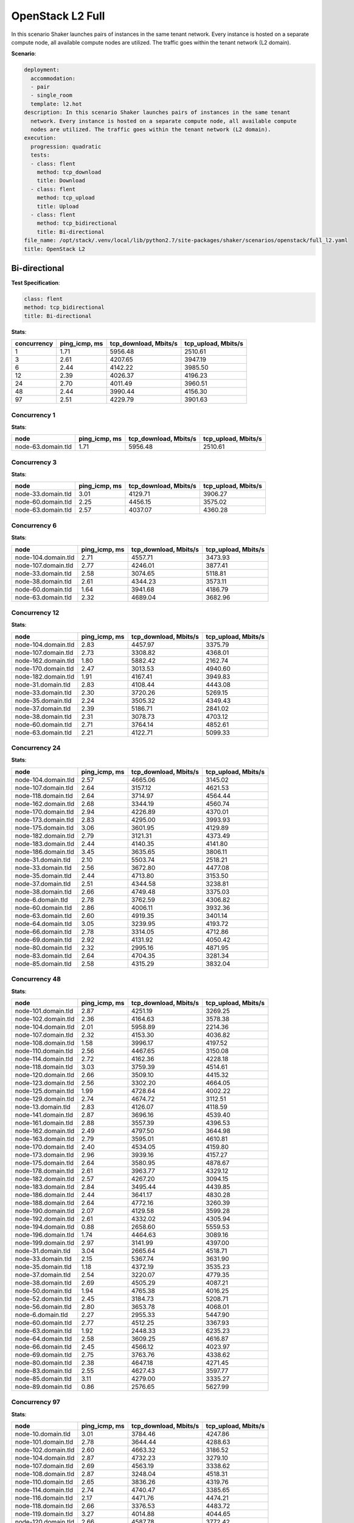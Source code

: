 .. _openstack_l2:

OpenStack L2 Full
*****************

In this scenario Shaker launches pairs of instances in the same tenant network.
Every instance is hosted on a separate compute node, all available compute
nodes are utilized. The traffic goes within the tenant network (L2 domain).

**Scenario**:

.. code-block:: yaml

    deployment:
      accommodation:
      - pair
      - single_room
      template: l2.hot
    description: In this scenario Shaker launches pairs of instances in the same tenant
      network. Every instance is hosted on a separate compute node, all available compute
      nodes are utilized. The traffic goes within the tenant network (L2 domain).
    execution:
      progression: quadratic
      tests:
      - class: flent
        method: tcp_download
        title: Download
      - class: flent
        method: tcp_upload
        title: Upload
      - class: flent
        method: tcp_bidirectional
        title: Bi-directional
    file_name: /opt/stack/.venv/local/lib/python2.7/site-packages/shaker/scenarios/openstack/full_l2.yaml
    title: OpenStack L2

Bi-directional
==============

**Test Specification**:

.. code-block:: yaml

    class: flent
    method: tcp_bidirectional
    title: Bi-directional

.. image:: 31c0c798-db9b-458c-aca5-d0f797a88dc6.*

**Stats**:

===========  =============  =====================  ===================
concurrency  ping_icmp, ms  tcp_download, Mbits/s  tcp_upload, Mbits/s
===========  =============  =====================  ===================
          1           1.71                5956.48              2510.61
          3           2.61                4207.65              3947.19
          6           2.44                4142.22              3985.50
         12           2.39                4026.37              4196.23
         24           2.70                4011.49              3960.51
         48           2.44                3990.44              4156.30
         97           2.51                4229.79              3901.63
===========  =============  =====================  ===================

Concurrency 1
-------------

**Stats**:

==================  =============  =====================  ===================
node                ping_icmp, ms  tcp_download, Mbits/s  tcp_upload, Mbits/s
==================  =============  =====================  ===================
node-63.domain.tld           1.71                5956.48              2510.61
==================  =============  =====================  ===================

Concurrency 3
-------------

**Stats**:

==================  =============  =====================  ===================
node                ping_icmp, ms  tcp_download, Mbits/s  tcp_upload, Mbits/s
==================  =============  =====================  ===================
node-33.domain.tld           3.01                4129.71              3906.27
node-60.domain.tld           2.25                4456.15              3575.02
node-63.domain.tld           2.57                4037.07              4360.28
==================  =============  =====================  ===================

Concurrency 6
-------------

**Stats**:

===================  =============  =====================  ===================
node                 ping_icmp, ms  tcp_download, Mbits/s  tcp_upload, Mbits/s
===================  =============  =====================  ===================
node-104.domain.tld           2.71                4557.71              3473.93
node-107.domain.tld           2.77                4246.01              3877.41
node-33.domain.tld            2.58                3074.65              5118.81
node-38.domain.tld            2.61                4344.23              3573.11
node-60.domain.tld            1.64                3941.68              4186.79
node-63.domain.tld            2.32                4689.04              3682.96
===================  =============  =====================  ===================

Concurrency 12
--------------

**Stats**:

===================  =============  =====================  ===================
node                 ping_icmp, ms  tcp_download, Mbits/s  tcp_upload, Mbits/s
===================  =============  =====================  ===================
node-104.domain.tld           2.83                4457.97              3375.79
node-107.domain.tld           2.73                3308.82              4368.01
node-162.domain.tld           1.80                5882.42              2162.74
node-170.domain.tld           2.47                3013.53              4940.60
node-182.domain.tld           1.91                4167.41              3949.83
node-31.domain.tld            2.83                4108.44              4443.08
node-33.domain.tld            2.30                3720.26              5269.15
node-35.domain.tld            2.24                3505.32              4349.43
node-37.domain.tld            2.39                5186.71              2841.02
node-38.domain.tld            2.31                3078.73              4703.12
node-60.domain.tld            2.71                3764.14              4852.61
node-63.domain.tld            2.21                4122.71              5099.33
===================  =============  =====================  ===================

Concurrency 24
--------------

**Stats**:

===================  =============  =====================  ===================
node                 ping_icmp, ms  tcp_download, Mbits/s  tcp_upload, Mbits/s
===================  =============  =====================  ===================
node-104.domain.tld           2.57                4665.06              3145.02
node-107.domain.tld           2.64                3157.12              4621.53
node-118.domain.tld           2.64                3714.97              4564.44
node-162.domain.tld           2.68                3344.19              4560.74
node-170.domain.tld           2.94                4226.89              4370.01
node-173.domain.tld           2.83                4295.00              3993.93
node-175.domain.tld           3.06                3601.95              4129.89
node-182.domain.tld           2.79                3121.31              4373.49
node-183.domain.tld           2.44                4140.35              4141.80
node-186.domain.tld           3.45                3635.65              3806.11
node-31.domain.tld            2.10                5503.74              2518.21
node-33.domain.tld            2.56                3672.80              4477.08
node-35.domain.tld            2.44                4713.80              3153.50
node-37.domain.tld            2.51                4344.58              3238.81
node-38.domain.tld            2.66                4749.48              3375.03
node-6.domain.tld             2.78                3762.59              4306.82
node-60.domain.tld            2.86                4006.11              3932.36
node-63.domain.tld            2.60                4919.35              3401.14
node-64.domain.tld            3.05                3239.95              4193.72
node-66.domain.tld            2.78                3314.05              4712.86
node-69.domain.tld            2.92                4131.92              4050.42
node-80.domain.tld            2.32                2995.16              4871.95
node-83.domain.tld            2.64                4704.35              3281.34
node-85.domain.tld            2.58                4315.29              3832.04
===================  =============  =====================  ===================

Concurrency 48
--------------

**Stats**:

===================  =============  =====================  ===================
node                 ping_icmp, ms  tcp_download, Mbits/s  tcp_upload, Mbits/s
===================  =============  =====================  ===================
node-101.domain.tld           2.87                4251.19              3269.25
node-102.domain.tld           2.36                4164.63              3578.38
node-104.domain.tld           2.01                5958.89              2214.36
node-107.domain.tld           2.32                4153.30              4036.82
node-108.domain.tld           1.58                3996.17              4197.52
node-110.domain.tld           2.56                4467.65              3150.08
node-114.domain.tld           2.72                4162.36              4228.18
node-118.domain.tld           3.03                3759.39              4514.61
node-120.domain.tld           2.66                3509.10              4415.32
node-123.domain.tld           2.56                3302.20              4664.05
node-125.domain.tld           1.99                4728.64              4002.22
node-129.domain.tld           2.74                4674.72              3112.51
node-13.domain.tld            2.83                4126.07              4118.59
node-141.domain.tld           2.87                3696.16              4539.40
node-161.domain.tld           2.88                3557.39              4396.53
node-162.domain.tld           2.49                4797.50              3644.98
node-163.domain.tld           2.79                3595.01              4610.81
node-170.domain.tld           2.40                4534.05              4159.80
node-173.domain.tld           2.96                3939.16              4157.27
node-175.domain.tld           2.64                3580.95              4878.67
node-178.domain.tld           2.61                3963.77              4329.12
node-182.domain.tld           2.57                4267.20              3094.15
node-183.domain.tld           2.84                3495.44              4439.85
node-186.domain.tld           2.44                3641.17              4830.28
node-188.domain.tld           2.64                4772.16              3260.39
node-190.domain.tld           2.07                4129.58              3599.28
node-192.domain.tld           2.61                4332.02              4305.94
node-194.domain.tld           0.88                2658.60              5559.53
node-196.domain.tld           1.74                4464.63              3089.16
node-199.domain.tld           2.97                3141.99              4397.00
node-31.domain.tld            3.04                2665.64              4518.71
node-33.domain.tld            2.15                5367.74              3631.90
node-35.domain.tld            1.18                4372.19              3535.23
node-37.domain.tld            2.54                3220.07              4779.35
node-38.domain.tld            2.69                4505.29              4087.21
node-50.domain.tld            1.94                4765.38              4016.25
node-52.domain.tld            2.45                3184.73              5208.71
node-56.domain.tld            2.80                3653.78              4068.01
node-6.domain.tld             2.27                2955.33              5447.90
node-60.domain.tld            2.77                4512.25              3367.93
node-63.domain.tld            1.92                2448.33              6235.23
node-64.domain.tld            2.58                3609.25              4616.87
node-66.domain.tld            2.45                4566.12              4023.97
node-69.domain.tld            2.75                3763.76              4338.62
node-80.domain.tld            2.38                4647.18              4271.45
node-83.domain.tld            2.55                4627.43              3597.77
node-85.domain.tld            3.11                4279.00              3335.27
node-89.domain.tld            0.86                2576.65              5627.99
===================  =============  =====================  ===================

Concurrency 97
--------------

**Stats**:

===================  =============  =====================  ===================
node                 ping_icmp, ms  tcp_download, Mbits/s  tcp_upload, Mbits/s
===================  =============  =====================  ===================
node-10.domain.tld            3.01                3784.46              4247.86
node-101.domain.tld           2.78                3644.44              4288.63
node-102.domain.tld           2.60                4663.32              3186.52
node-104.domain.tld           2.87                4732.23              3279.10
node-107.domain.tld           2.69                4563.19              3338.62
node-108.domain.tld           2.87                3248.04              4518.31
node-110.domain.tld           2.65                3836.26              4319.76
node-114.domain.tld           2.74                4740.47              3385.65
node-116.domain.tld           2.17                4471.76              4474.21
node-118.domain.tld           2.66                3376.53              4483.72
node-119.domain.tld           3.27                4014.88              4044.65
node-120.domain.tld           2.66                4587.78              3772.42
node-123.domain.tld           2.75                4800.29              3517.41
node-125.domain.tld           2.68                4685.76              3387.58
node-127.domain.tld           1.47                5783.08              2571.41
node-129.domain.tld           1.88                6462.18              1919.31
node-13.domain.tld            2.92                4064.11              3978.20
node-131.domain.tld           2.09                2974.15              4875.43
node-133.domain.tld           2.17                5405.83              2660.09
node-135.domain.tld           2.18                4594.88              3769.85
node-137.domain.tld           2.96                3975.07              4059.75
node-139.domain.tld           2.16                3081.38              4994.68
node-14.domain.tld            0.98                3857.65              4188.45
node-140.domain.tld           2.46                3549.88              4595.90
node-141.domain.tld           2.82                4228.06              3496.65
node-144.domain.tld           2.40                4364.03              3421.70
node-145.domain.tld           3.04                3883.49              3879.71
node-146.domain.tld           2.88                4322.72              3366.99
node-148.domain.tld           2.60                3862.99              4805.93
node-15.domain.tld            2.43                4780.95              3126.02
node-151.domain.tld           2.82                3984.93              4046.55
node-152.domain.tld           2.73                3250.06              4082.12
node-154.domain.tld           2.55                4911.06              3561.73
node-156.domain.tld           1.93                5775.91              2912.39
node-158.domain.tld           2.05                3115.60              5308.19
node-161.domain.tld           2.74                3654.17              4361.04
node-162.domain.tld           2.45                3816.78              3824.62
node-163.domain.tld           1.55                5280.00              2775.14
node-166.domain.tld           2.06                4206.54              3784.19
node-168.domain.tld           2.78                3852.40              4341.74
node-170.domain.tld           2.81                4261.48              4118.79
node-173.domain.tld           2.71                2899.53              5078.68
node-175.domain.tld           1.62                3799.67              4577.46
node-178.domain.tld           2.77                4092.21              4114.11
node-182.domain.tld           2.13                5809.24              2448.70
node-183.domain.tld           2.95                3422.82              4444.16
node-185.domain.tld           2.53                5207.60              2526.80
node-186.domain.tld           1.34                4496.03              3685.32
node-188.domain.tld           3.04                3985.29              4073.53
node-19.domain.tld            2.83                4449.34              3950.49
node-190.domain.tld           1.73                4757.46              4046.45
node-192.domain.tld           1.71                5215.04              4532.26
node-194.domain.tld           2.76                3867.15              4232.34
node-196.domain.tld           2.74                3901.38              4278.86
node-199.domain.tld           2.55                4991.48              2990.22
node-2.domain.tld             2.98                3836.36              4238.39
node-21.domain.tld            2.63                4711.88              3251.09
node-23.domain.tld            2.95                3876.75              3938.47
node-26.domain.tld            2.40                4467.60              3508.01
node-27.domain.tld            2.28                4963.79              3019.53
node-28.domain.tld            2.05                5468.37              3457.90
node-31.domain.tld            2.49                3571.49              4303.93
node-33.domain.tld            3.22                3653.08              4047.38
node-35.domain.tld            2.77                4461.08              3406.55
node-37.domain.tld            1.84                6514.03              2322.76
node-38.domain.tld            2.54                4604.07              4237.13
node-42.domain.tld            2.60                4965.79              3306.29
node-43.domain.tld            2.65                3996.08              4062.43
node-46.domain.tld            2.54                4484.54              3770.04
node-47.domain.tld            2.68                3515.58              5128.08
node-5.domain.tld             2.94                4291.20              4111.62
node-50.domain.tld            2.27                2970.70              4972.64
node-52.domain.tld            2.73                3904.29              4542.66
node-56.domain.tld            3.20                3728.67              3906.43
node-57.domain.tld            2.90                4209.49              3294.72
node-58.domain.tld            2.49                3317.37              4382.47
node-6.domain.tld             2.17                4427.66              3824.59
node-60.domain.tld            2.68                3258.19              4769.35
node-63.domain.tld            2.77                3731.96              4207.31
node-64.domain.tld            2.65                3789.39              4472.09
node-66.domain.tld            2.48                4716.09              3673.87
node-69.domain.tld            1.93                3748.97              4300.06
node-71.domain.tld            2.20                3836.30              4062.56
node-73.domain.tld            2.69                4517.85              3405.64
node-76.domain.tld            2.63                3177.62              4889.41
node-77.domain.tld            2.55                4691.12              3879.04
node-79.domain.tld            2.00                4616.56              2925.16
node-80.domain.tld            3.10                3962.14              3838.13
node-82.domain.tld            2.96                4293.39              4168.84
node-83.domain.tld            1.70                4573.02              4222.81
node-85.domain.tld            3.06                3912.16              4020.00
node-87.domain.tld            2.41                3638.33              4224.89
node-89.domain.tld            2.69                3693.57              4577.78
node-91.domain.tld            2.79                4655.91              3239.34
node-93.domain.tld            2.51                3689.37              4487.85
node-96.domain.tld            2.52                4642.74              3587.69
node-99.domain.tld            1.72                3861.85              4422.90
===================  =============  =====================  ===================

Download
========

**Test Specification**:

.. code-block:: yaml

    class: flent
    method: tcp_download
    title: Download

.. image:: d0b46684-75af-4d8b-a282-a5336c284c08.*

**Stats**:

===========  =============  =====================
concurrency  ping_icmp, ms  tcp_download, Mbits/s
===========  =============  =====================
          1           2.16                6158.73
          3           1.91                7168.31
          6           2.02                6699.87
         12           1.93                6962.48
         24           1.98                6804.42
         48           1.96                6688.44
         97           1.91                6849.95
===========  =============  =====================

Concurrency 1
-------------

**Stats**:

==================  =============  =====================
node                ping_icmp, ms  tcp_download, Mbits/s
==================  =============  =====================
node-63.domain.tld           2.16                6158.73
==================  =============  =====================

Concurrency 3
-------------

**Stats**:

==================  =============  =====================
node                ping_icmp, ms  tcp_download, Mbits/s
==================  =============  =====================
node-33.domain.tld           1.93                7268.44
node-60.domain.tld           1.70                7667.30
node-63.domain.tld           2.08                6569.19
==================  =============  =====================

Concurrency 6
-------------

**Stats**:

===================  =============  =====================
node                 ping_icmp, ms  tcp_download, Mbits/s
===================  =============  =====================
node-104.domain.tld           2.12                6275.38
node-107.domain.tld           2.06                6502.40
node-33.domain.tld            1.92                6908.32
node-38.domain.tld            1.71                7947.37
node-60.domain.tld            2.14                6137.23
node-63.domain.tld            2.16                6428.51
===================  =============  =====================

Concurrency 12
--------------

**Stats**:

===================  =============  =====================
node                 ping_icmp, ms  tcp_download, Mbits/s
===================  =============  =====================
node-104.domain.tld           1.85                7299.81
node-107.domain.tld           1.74                7804.58
node-162.domain.tld           2.03                6680.64
node-170.domain.tld           1.74                7522.71
node-182.domain.tld           1.93                6904.67
node-31.domain.tld            1.95                6937.16
node-33.domain.tld            1.80                7400.94
node-35.domain.tld            1.99                6457.84
node-37.domain.tld            2.13                6282.90
node-38.domain.tld            2.19                6214.55
node-60.domain.tld            2.08                6643.84
node-63.domain.tld            1.76                7400.05
===================  =============  =====================

Concurrency 24
--------------

**Stats**:

===================  =============  =====================
node                 ping_icmp, ms  tcp_download, Mbits/s
===================  =============  =====================
node-104.domain.tld           1.89                7550.64
node-107.domain.tld           1.72                7896.51
node-118.domain.tld           1.99                6707.18
node-162.domain.tld           1.90                7289.08
node-170.domain.tld           2.14                6237.33
node-173.domain.tld           1.89                7260.93
node-175.domain.tld           1.75                7701.26
node-182.domain.tld           1.93                6962.98
node-183.domain.tld           2.11                6512.16
node-186.domain.tld           2.05                6346.68
node-31.domain.tld            1.92                7101.47
node-33.domain.tld            2.12                6307.38
node-35.domain.tld            1.96                6945.70
node-37.domain.tld            2.02                6676.56
node-38.domain.tld            2.36                5657.73
node-6.domain.tld             1.68                7739.82
node-60.domain.tld            2.22                6071.31
node-63.domain.tld            2.08                6590.70
node-64.domain.tld            1.90                7054.93
node-66.domain.tld            2.05                6238.28
node-69.domain.tld            1.68                7873.55
node-80.domain.tld            2.09                6067.90
node-83.domain.tld            2.04                6309.97
node-85.domain.tld            2.15                6205.97
===================  =============  =====================

Concurrency 48
--------------

**Stats**:

===================  =============  =====================
node                 ping_icmp, ms  tcp_download, Mbits/s
===================  =============  =====================
node-101.domain.tld           1.81                7076.48
node-102.domain.tld           1.81                7473.93
node-104.domain.tld           2.11                6396.98
node-107.domain.tld           1.55                7521.83
node-108.domain.tld           2.23                6177.01
node-110.domain.tld           2.07                6531.66
node-114.domain.tld           2.06                6387.91
node-118.domain.tld           2.07                6594.98
node-120.domain.tld           2.16                6159.61
node-123.domain.tld           1.88                7027.73
node-125.domain.tld           2.33                5817.55
node-129.domain.tld           1.70                7945.71
node-13.domain.tld            1.99                6751.68
node-141.domain.tld           2.21                6075.71
node-161.domain.tld           1.81                7401.20
node-162.domain.tld           2.18                6210.56
node-163.domain.tld           1.80                7291.88
node-170.domain.tld           1.86                7239.89
node-173.domain.tld           1.91                7105.21
node-175.domain.tld           1.84                7476.81
node-178.domain.tld           2.03                6448.84
node-182.domain.tld           2.06                6842.47
node-183.domain.tld           1.75                7725.56
node-186.domain.tld           2.01                6609.34
node-188.domain.tld           2.17                6150.33
node-190.domain.tld           2.03                6356.78
node-192.domain.tld           2.26                6119.14
node-194.domain.tld           2.16                6007.97
node-196.domain.tld           1.66                7961.12
node-199.domain.tld           2.06                6508.80
node-31.domain.tld            2.19                6272.22
node-33.domain.tld            1.84                7154.33
node-35.domain.tld            1.83                7300.18
node-37.domain.tld            1.97                6949.31
node-38.domain.tld            2.24                5999.33
node-50.domain.tld            1.84                7490.39
node-52.domain.tld            0.32                2977.88
node-56.domain.tld            2.20                6072.12
node-6.domain.tld             2.18                6189.29
node-60.domain.tld            1.78                7433.55
node-63.domain.tld            1.86                7481.29
node-64.domain.tld            1.98                6687.26
node-66.domain.tld            1.80                7406.09
node-69.domain.tld            1.69                7618.44
node-80.domain.tld            2.20                6064.22
node-83.domain.tld            2.10                6102.73
node-85.domain.tld            2.19                6101.86
node-89.domain.tld            2.12                6349.80
===================  =============  =====================

Concurrency 97
--------------

**Stats**:

===================  =============  =====================
node                 ping_icmp, ms  tcp_download, Mbits/s
===================  =============  =====================
node-10.domain.tld            2.15                6271.69
node-101.domain.tld           1.17                7254.11
node-102.domain.tld           1.78                7605.54
node-104.domain.tld           2.12                6494.07
node-107.domain.tld           1.78                7706.24
node-108.domain.tld           2.15                6182.63
node-110.domain.tld           2.13                6308.67
node-114.domain.tld           1.86                7392.43
node-116.domain.tld           2.02                6249.93
node-118.domain.tld           2.12                6107.34
node-119.domain.tld           2.12                6353.08
node-120.domain.tld           1.80                7447.32
node-123.domain.tld           2.15                6289.15
node-125.domain.tld           2.17                6170.60
node-127.domain.tld           2.06                6413.50
node-129.domain.tld           1.82                7433.55
node-13.domain.tld            2.23                6138.15
node-131.domain.tld           1.67                7692.70
node-133.domain.tld           1.71                7328.75
node-135.domain.tld           2.04                6391.05
node-137.domain.tld           1.96                6916.53
node-139.domain.tld           2.19                6244.69
node-14.domain.tld            2.08                6355.81
node-140.domain.tld           1.86                7096.43
node-141.domain.tld           2.08                6306.10
node-144.domain.tld           2.02                6807.12
node-145.domain.tld           2.28                5931.90
node-146.domain.tld           1.96                6894.59
node-148.domain.tld           1.80                7307.53
node-15.domain.tld            1.81                7582.77
node-151.domain.tld           2.21                5995.43
node-152.domain.tld           2.12                6359.72
node-154.domain.tld           1.77                7384.59
node-156.domain.tld           1.53                6309.03
node-158.domain.tld           2.16                6242.52
node-161.domain.tld           2.10                6534.47
node-162.domain.tld           2.16                6370.40
node-163.domain.tld           1.72                7578.80
node-166.domain.tld           1.95                7098.80
node-168.domain.tld           2.14                6303.41
node-170.domain.tld           2.10                6579.85
node-173.domain.tld           2.18                6326.53
node-175.domain.tld           1.93                7048.81
node-178.domain.tld           2.00                7075.32
node-182.domain.tld           1.76                7641.65
node-183.domain.tld           1.72                7612.63
node-185.domain.tld           2.09                6044.92
node-186.domain.tld           1.73                7400.94
node-188.domain.tld           1.87                7430.09
node-19.domain.tld            2.02                6849.53
node-190.domain.tld           2.14                6291.88
node-192.domain.tld           1.72                7818.09
node-194.domain.tld           1.35                7250.58
node-196.domain.tld           1.67                8130.50
node-199.domain.tld           1.70                7063.20
node-2.domain.tld             1.65                7576.02
node-21.domain.tld            1.55                6708.24
node-23.domain.tld            2.15                6316.56
node-26.domain.tld            2.20                6104.77
node-27.domain.tld            1.65                8021.87
node-28.domain.tld            2.21                6197.98
node-31.domain.tld            1.84                7285.46
node-33.domain.tld            1.78                7493.27
node-35.domain.tld            1.96                6523.79
node-37.domain.tld            1.92                6958.20
node-38.domain.tld            1.82                7298.73
node-42.domain.tld            1.82                7347.38
node-43.domain.tld            2.05                6421.65
node-46.domain.tld            1.92                6926.01
node-47.domain.tld            1.35                7305.80
node-5.domain.tld             2.07                6489.19
node-50.domain.tld            1.82                7424.65
node-52.domain.tld            1.80                7157.00
node-56.domain.tld            1.71                7794.90
node-57.domain.tld            2.07                6460.09
node-58.domain.tld            1.57                8362.34
node-6.domain.tld             2.15                6200.98
node-60.domain.tld            2.12                6241.45
node-63.domain.tld            1.70                7811.28
node-64.domain.tld            2.09                6355.77
node-66.domain.tld            1.79                7293.85
node-69.domain.tld            2.14                5989.40
node-71.domain.tld            2.07                6426.13
node-73.domain.tld            1.54                7431.64
node-76.domain.tld            2.13                6208.68
node-77.domain.tld            1.85                7318.23
node-79.domain.tld            1.59                6157.08
node-80.domain.tld            1.69                7652.52
node-82.domain.tld            2.24                6408.74
node-83.domain.tld            2.11                6170.53
node-85.domain.tld            1.68                6654.28
node-87.domain.tld            1.62                6442.55
node-89.domain.tld            1.79                7711.55
node-91.domain.tld            2.16                6309.05
node-93.domain.tld            2.07                5852.12
node-96.domain.tld            1.62                6447.62
node-99.domain.tld            1.75                7771.68
===================  =============  =====================

Upload
======

**Test Specification**:

.. code-block:: yaml

    class: flent
    method: tcp_upload
    title: Upload

.. image:: 40017e10-fbcf-46d6-a652-953d3fffd038.*

**Stats**:

===========  =============  ===================
concurrency  ping_icmp, ms  tcp_upload, Mbits/s
===========  =============  ===================
          1           2.42              5736.11
          3           2.40              6145.09
          6           2.15              6904.19
         12           2.11              7007.88
         24           2.08              7088.64
         48           2.13              6930.26
         97           2.14              6919.27
===========  =============  ===================

Concurrency 1
-------------

**Stats**:

==================  =============  ===================
node                ping_icmp, ms  tcp_upload, Mbits/s
==================  =============  ===================
node-63.domain.tld           2.42              5736.11
==================  =============  ===================

Concurrency 3
-------------

**Stats**:

==================  =============  ===================
node                ping_icmp, ms  tcp_upload, Mbits/s
==================  =============  ===================
node-33.domain.tld           2.27              6541.54
node-60.domain.tld           2.41              6133.55
node-63.domain.tld           2.52              5760.17
==================  =============  ===================

Concurrency 6
-------------

**Stats**:

===================  =============  ===================
node                 ping_icmp, ms  tcp_upload, Mbits/s
===================  =============  ===================
node-104.domain.tld           2.02              7183.05
node-107.domain.tld           1.84              7922.05
node-33.domain.tld            2.60              5806.30
node-38.domain.tld            2.30              6429.33
node-60.domain.tld            1.83              7834.27
node-63.domain.tld            2.30              6250.14
===================  =============  ===================

Concurrency 12
--------------

**Stats**:

===================  =============  ===================
node                 ping_icmp, ms  tcp_upload, Mbits/s
===================  =============  ===================
node-104.domain.tld           1.88              7829.94
node-107.domain.tld           1.81              8050.55
node-162.domain.tld           1.98              7496.39
node-170.domain.tld           2.26              6487.37
node-182.domain.tld           2.07              7173.40
node-31.domain.tld            1.83              7592.78
node-33.domain.tld            1.96              7389.17
node-35.domain.tld            2.45              6103.92
node-37.domain.tld            1.88              7571.15
node-38.domain.tld            2.35              6172.75
node-60.domain.tld            2.40              6255.05
node-63.domain.tld            2.45              5972.06
===================  =============  ===================

Concurrency 24
--------------

**Stats**:

===================  =============  ===================
node                 ping_icmp, ms  tcp_upload, Mbits/s
===================  =============  ===================
node-104.domain.tld           1.83              7855.21
node-107.domain.tld           2.40              6279.43
node-118.domain.tld           1.74              8128.61
node-162.domain.tld           1.95              7365.63
node-170.domain.tld           2.27              6805.82
node-173.domain.tld           1.81              7889.94
node-175.domain.tld           2.38              6406.78
node-182.domain.tld           2.40              6107.22
node-183.domain.tld           2.24              6847.47
node-186.domain.tld           2.04              6983.52
node-31.domain.tld            1.77              8050.89
node-33.domain.tld            1.84              7564.47
node-35.domain.tld            2.14              5897.26
node-37.domain.tld            1.87              7831.94
node-38.domain.tld            1.87              7611.12
node-6.domain.tld             1.87              7934.42
node-60.domain.tld            1.83              8043.81
node-63.domain.tld            2.47              5853.63
node-64.domain.tld            2.38              6178.55
node-66.domain.tld            1.88              7904.73
node-69.domain.tld            2.26              6343.36
node-80.domain.tld            1.84              7915.54
node-83.domain.tld            2.53              6183.71
node-85.domain.tld            2.38              6144.35
===================  =============  ===================

Concurrency 48
--------------

**Stats**:

===================  =============  ===================
node                 ping_icmp, ms  tcp_upload, Mbits/s
===================  =============  ===================
node-101.domain.tld           2.39              6224.35
node-102.domain.tld           2.09              7068.28
node-104.domain.tld           1.85              7853.71
node-107.domain.tld           1.83              8236.92
node-108.domain.tld           2.28              6211.24
node-110.domain.tld           1.96              7387.10
node-114.domain.tld           1.97              7402.35
node-118.domain.tld           2.31              6275.21
node-120.domain.tld           2.30              6422.86
node-123.domain.tld           2.32              6358.91
node-125.domain.tld           1.97              7514.45
node-129.domain.tld           1.87              7871.76
node-13.domain.tld            2.15              6724.65
node-141.domain.tld           2.44              6013.55
node-161.domain.tld           1.91              7619.43
node-162.domain.tld           2.43              6069.52
node-163.domain.tld           2.41              6196.49
node-170.domain.tld           2.11              7111.69
node-173.domain.tld           2.23              6536.13
node-175.domain.tld           2.27              6741.28
node-178.domain.tld           2.18              6724.81
node-182.domain.tld           2.09              7285.57
node-183.domain.tld           2.26              6486.64
node-186.domain.tld           2.40              6022.67
node-188.domain.tld           2.53              5940.53
node-190.domain.tld           1.93              7449.46
node-192.domain.tld           2.22              6742.75
node-194.domain.tld           1.92              7367.92
node-196.domain.tld           2.11              6693.30
node-199.domain.tld           2.26              6580.84
node-31.domain.tld            1.77              8020.08
node-33.domain.tld            1.89              7835.22
node-35.domain.tld            2.41              6005.63
node-37.domain.tld            1.73              7855.55
node-38.domain.tld            2.33              6376.93
node-50.domain.tld            1.98              7470.82
node-52.domain.tld            2.36              6202.68
node-56.domain.tld            1.97              7436.52
node-6.domain.tld             1.87              7620.21
node-60.domain.tld            2.38              6281.14
node-63.domain.tld            2.49              5867.09
node-64.domain.tld            1.87              7910.78
node-66.domain.tld            2.37              6121.72
node-69.domain.tld            1.84              7702.03
node-80.domain.tld            1.81              7762.21
node-83.domain.tld            2.04              7301.27
node-85.domain.tld            1.80              7642.28
node-89.domain.tld            2.46              6106.13
===================  =============  ===================

Concurrency 97
--------------

**Stats**:

===================  =============  ===================
node                 ping_icmp, ms  tcp_upload, Mbits/s
===================  =============  ===================
node-10.domain.tld            2.16              7086.80
node-101.domain.tld           2.29              6377.29
node-102.domain.tld           1.91              7437.30
node-104.domain.tld           1.83              7926.08
node-107.domain.tld           2.37              6368.36
node-108.domain.tld           2.36              6146.99
node-110.domain.tld           2.20              7073.77
node-114.domain.tld           1.89              7927.43
node-116.domain.tld           1.97              7599.34
node-118.domain.tld           2.54              5862.40
node-119.domain.tld           2.47              6079.37
node-120.domain.tld           2.02              7368.22
node-123.domain.tld           2.31              6367.33
node-125.domain.tld           1.99              7281.10
node-127.domain.tld           2.02              7257.33
node-129.domain.tld           1.91              7600.53
node-13.domain.tld            2.25              6487.05
node-131.domain.tld           2.24              6393.11
node-133.domain.tld           2.19              7078.86
node-135.domain.tld           2.31              6154.54
node-137.domain.tld           2.12              6844.44
node-139.domain.tld           2.17              6736.65
node-14.domain.tld            1.85              7620.85
node-140.domain.tld           2.24              6770.58
node-141.domain.tld           2.43              6078.84
node-144.domain.tld           1.91              7712.92
node-145.domain.tld           1.99              7104.05
node-146.domain.tld           1.96              7684.36
node-148.domain.tld           1.84              7470.18
node-15.domain.tld            2.32              6356.18
node-151.domain.tld           2.01              7388.88
node-152.domain.tld           1.83              7662.53
node-154.domain.tld           2.39              6359.06
node-156.domain.tld           2.31              6470.02
node-158.domain.tld           2.39              6145.61
node-161.domain.tld           2.38              6076.91
node-162.domain.tld           1.82              7796.89
node-163.domain.tld           1.84              7622.43
node-166.domain.tld           2.17              6901.96
node-168.domain.tld           1.87              7822.04
node-170.domain.tld           2.00              7580.97
node-173.domain.tld           2.45              5933.53
node-175.domain.tld           1.92              7360.78
node-178.domain.tld           2.16              6793.26
node-182.domain.tld           2.58              5860.38
node-183.domain.tld           2.14              7271.37
node-185.domain.tld           2.22              6530.54
node-186.domain.tld           2.25              6625.85
node-188.domain.tld           2.44              6297.71
node-19.domain.tld            2.22              6675.59
node-190.domain.tld           1.94              7573.03
node-192.domain.tld           2.18              6835.22
node-194.domain.tld           2.18              6627.49
node-196.domain.tld           2.15              7071.06
node-199.domain.tld           1.86              7919.52
node-2.domain.tld             1.92              7600.47
node-21.domain.tld            1.85              7890.73
node-23.domain.tld            2.27              6606.12
node-26.domain.tld            1.95              7573.56
node-27.domain.tld            2.36              6373.93
node-28.domain.tld            2.29              6542.26
node-31.domain.tld            1.85              7624.65
node-33.domain.tld            2.37              6087.56
node-35.domain.tld            2.29              6304.19
node-37.domain.tld            2.40              6192.03
node-38.domain.tld            1.81              7564.09
node-42.domain.tld            2.41              6173.61
node-43.domain.tld            2.31              6445.34
node-46.domain.tld            1.92              7482.00
node-47.domain.tld            1.98              7605.16
node-5.domain.tld             1.93              7530.01
node-50.domain.tld            1.90              7521.39
node-52.domain.tld            2.14              7045.94
node-56.domain.tld            1.92              7488.06
node-57.domain.tld            1.89              7584.44
node-58.domain.tld            2.30              6400.75
node-6.domain.tld             2.46              5926.02
node-60.domain.tld            2.48              5801.62
node-63.domain.tld            2.35              6205.54
node-64.domain.tld            2.31              6281.44
node-66.domain.tld            1.92              7736.11
node-69.domain.tld            2.45              6055.67
node-71.domain.tld            1.96              7690.57
node-73.domain.tld            2.31              6551.94
node-76.domain.tld            1.91              7545.96
node-77.domain.tld            2.17              6582.52
node-79.domain.tld            2.40              6107.38
node-80.domain.tld            2.44              6063.29
node-82.domain.tld            1.96              7354.60
node-83.domain.tld            2.12              7089.25
node-85.domain.tld            2.26              6250.53
node-87.domain.tld            1.97              7676.71
node-89.domain.tld            1.90              7842.22
node-91.domain.tld            2.01              7572.32
node-93.domain.tld            1.99              7130.99
node-96.domain.tld            2.34              6355.15
node-99.domain.tld            2.45              6258.08
===================  =============  ===================

